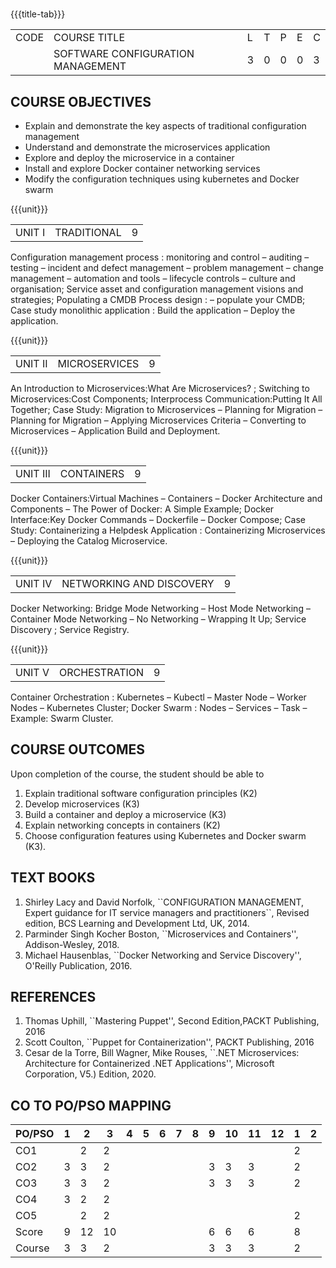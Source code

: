 * 
:properties:
:author:
:date:
:end:

#+startup: showall
{{{title-tab}}}
| CODE | COURSE TITLE                      | L | T | P | E | C |
|      | SOFTWARE CONFIGURATION MANAGEMENT | 3 | 0 | 0 | 0 | 3 |

** R2021 CHANGES :noexport:
1. A new syllabus

** COURSE OBJECTIVES
- Explain and demonstrate the key aspects of traditional configuration management
- Understand and demonstrate the microservices application  
- Explore and deploy the microservice in a container 
- Install and explore Docker container networking services
- Modify the configuration techniques using kubernetes and Docker swarm 

{{{unit}}}
|UNIT I | TRADITIONAL | 9 |
Configuration management process : monitoring and control -- auditing -- testing -- incident and defect management -- problem management -- change management -- automation and tools -- lifecycle controls -- culture and organisation; Service asset and configuration management visions and strategies; Populating a CMDB  Process design : -- populate your CMDB; Case study monolithic application : Build the application -- Deploy the application.

#+begin_comment
...Included from Text book (1), chapter 6,8,10  
...Included from Text book (2) chapter 11
#+end_comment

{{{unit}}}
|UNIT II | MICROSERVICES | 9 |
An Introduction to Microservices:What Are Microservices? ; Switching to Microservices:Cost Components; Interprocess Communication:Putting It All Together; Case Study: Migration to Microservices -- Planning for Migration -- Planning for Migration -- Applying Microservices Criteria -- Converting to Microservices -- Application Build and Deployment.

#+begin_comment
...Included from Text Book 2, chapter 1,2,3,12

#+end_comment
 

{{{unit}}}
|UNIT III | CONTAINERS | 9 |
Docker Containers:Virtual Machines -- Containers -- Docker Architecture and Components -- The Power of Docker: A Simple Example;
Docker Interface:Key Docker Commands -- Dockerfile -- Docker Compose; Case Study: Containerizing a
Helpdesk Application : Containerizing Microservices -- Deploying the Catalog Microservice.

#+begin_comment
...Included from Text Book 2, chapter 5.7.13
#+end_comment
 

{{{unit}}}
|UNIT IV | NETWORKING AND DISCOVERY | 9 |

Docker Networking: Bridge Mode Networking -- Host Mode Networking -- Container Mode Networking -- No Networking -- Wrapping It Up; Service Discovery ;  Service Registry.

#+begin_comment
...Included from Text Book 3, chapter   2, 4
...Included from Text Book 2, chapter  9  
#+end_comment

{{{unit}}}
|UNIT V | ORCHESTRATION  | 9 |
Container Orchestration : Kubernetes -- Kubectl -- Master Node -- Worker Nodes -- Kubernetes Cluster;  Docker Swarm : Nodes -- Services -- Task -- Example: Swarm Cluster.

#+begin_comment
...Included from Text Book 2, chapter 9 
#+end_comment

** COURSE OUTCOMES
Upon completion of the course, the student should be able to
1. Explain traditional software configuration principles (K2)
2. Develop  microservices (K3)
3. Build a container and deploy a  microservice (K3)
4. Explain networking concepts in containers (K2)
5. Choose  configuration features using Kubernetes and Docker swarm (K3).

      
** TEXT BOOKS
1. Shirley Lacy and David Norfolk, ``CONFIGURATION MANAGEMENT, Expert
   guidance for IT service managers and practitioners``, Revised
   edition, BCS Learning and Development Ltd, UK, 2014.
2. Parminder Singh Kocher Boston, ``Microservices and Containers'',
   Addison-Wesley, 2018.
3. Michael Hausenblas, ``Docker Networking and Service Discovery'',
   O'Reilly Publication, 2016.

** REFERENCES
1. Thomas Uphill, ``Mastering Puppet'', Second Edition,PACKT
   Publishing, 2016
2. Scott Coulton, ``Puppet for Containerization'', PACKT Publishing,
   2016
3. Cesar de la Torre, Bill Wagner, Mike Rouses, ``.NET Microservices:
   Architecture for Containerized .NET Applications'', Microsoft
   Corporation, V5.) Edition, 2020.


** CO TO PO/PSO MAPPING 
| PO/PSO | 1 |  2 |  3 | 4 | 5 | 6 | 7 | 8 | 9 | 10 | 11 | 12 | 1 | 2 |
|--------+---+----+----+---+---+---+---+---+---+----+----+----+---+---|
| CO1    |   |  2 |  2 |   |   |   |   |   |   |    |    |    | 2 |   |
| CO2    | 3 |  3 |  2 |   |   |   |   |   | 3 |  3 |  3 |    | 2 |   |
| CO3    | 3 |  3 |  2 |   |   |   |   |   | 3 |  3 |  3 |    | 2 |   |
| CO4    | 3 |  2 |  2 |   |   |   |   |   |   |    |    |    |   |   |
| CO5    |   |  2 |  2 |   |   |   |   |   |   |    |    |    | 2 |   |
|--------+---+----+----+---+---+---+---+---+---+----+----+----+---+---|
| Score  | 9 | 12 | 10 |   |   |   |   |   | 6 |  6 |  6 |    | 8 |   |
| Course | 3 |  3 |  2 |   |   |   |   |   | 3 |  3 |  3 |    | 2 |   |
